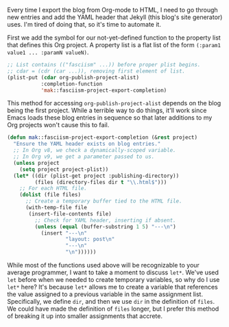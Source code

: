 Every time I export the blog from Org-mode to HTML, I need to go through new entries and add the YAML header that Jekyll (this blog's site generator) uses. I'm tired of doing that, so it's time to automate it.

First we add the symbol for our not-yet-defined function to the property list that defines this Org project. A property list is a flat list of the form =(:param1 value1 ... :paramN valueN)=.

#+BEGIN_SRC emacs-lisp
  ;; List contains (("fasciism" ...)) before proper plist begins.
  ;; cdar = (cdr (car ...)), removing first element of list.
  (plist-put (cdar org-publish-project-alist)
             :completion-function
             'mak::fasciism-project-export-completion)
#+END_SRC

This method for accessing =org-publish-project-alist= depends on the blog being the first project. While a terrible way to do things, it'll work since Emacs loads these blog entries in sequence so that later additions to my Org projects won't cause this to fail.

#+BEGIN_SRC emacs-lisp
  (defun mak::fasciism-project-export-completion (&rest project)
    "Ensure the YAML header exists on blog entries."
    ;; In Org v8, we check a dynamically-scoped variable.
    ;; In Org v9, we get a parameter passed to us.
    (unless project
      (setq project project-plist))
    (let* ((dir (plist-get project :publishing-directory))
           (files (directory-files dir t "\\.html$")))
      ;; For each HTML file.
      (dolist (file files)
        ;; Create a temporary buffer tied to the HTML file.
        (with-temp-file file
         (insert-file-contents file)
           ;; Check for YAML header, inserting if absent.
           (unless (equal (buffer-substring 1 5) "---\n")
             (insert "---\n"
                     "layout: post\n"
                     "---\n"
                     "\n"))))))
#+END_SRC

While most of the functions used above will be recognizable to your average programmer, I want to take a moment to discuss =let*=. We've used =let= before when we needed to create temporary variables, so why do I use =let*= here? It's because =let*= allows me to create a variable that references the value assigned to a previous variable in the same assignment list. Specifically, we define =dir=, and then we use =dir= in the definition of =files=. We could have made the definition of =files= longer, but I prefer this method of breaking it up into smaller assignments that accrete.
